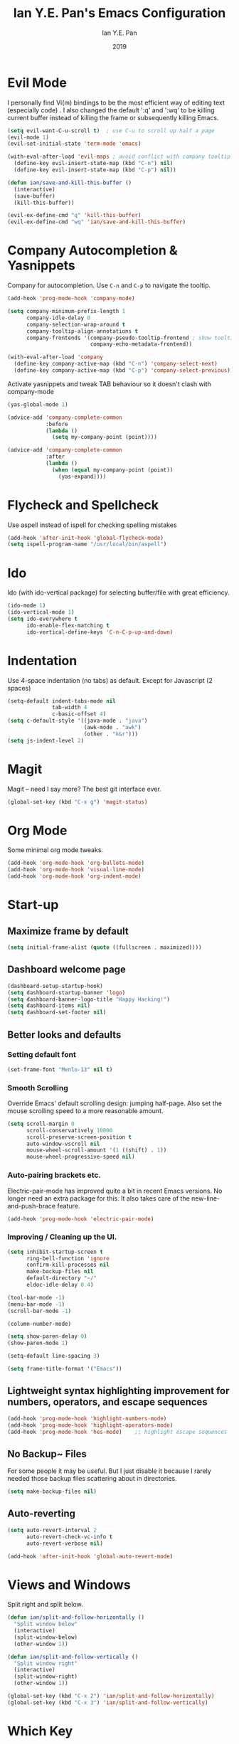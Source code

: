 #+Title: Ian Y.E. Pan's Emacs Configuration
#+Author: Ian Y.E. Pan
#+Date: 2019
* Evil Mode
I personally find Vi(m) bindings to be the most efficient way of editing text (especially code) . I also changed the default ':q' and ':wq' to be killing current buffer instead of killing the frame or subsequently killing Emacs.
#+BEGIN_SRC emacs-lisp
  (setq evil-want-C-u-scroll t)  ; use C-u to scroll up half a page
  (evil-mode 1)
  (evil-set-initial-state 'term-mode 'emacs)

  (with-eval-after-load 'evil-maps ; avoid conflict with company tooltip selection
    (define-key evil-insert-state-map (kbd "C-n") nil)
    (define-key evil-insert-state-map (kbd "C-p") nil))

  (defun ian/save-and-kill-this-buffer ()
    (interactive)
    (save-buffer)
    (kill-this-buffer))

  (evil-ex-define-cmd "q" 'kill-this-buffer)
  (evil-ex-define-cmd "wq" 'ian/save-and-kill-this-buffer)
#+END_SRC
* Company Autocompletion & Yasnippets
Company for autocompletion. Use ~C-n~ and ~C-p~ to navigate the tooltip.
#+BEGIN_SRC emacs-lisp
  (add-hook 'prog-mode-hook 'company-mode)

  (setq company-minimum-prefix-length 1
        company-idle-delay 0
        company-selection-wrap-around t
        company-tooltip-align-annotations t
        company-frontends '(company-pseudo-tooltip-frontend ; show tooltip even for single candidate
                            company-echo-metadata-frontend))

  (with-eval-after-load 'company
    (define-key company-active-map (kbd "C-n") 'company-select-next)
    (define-key company-active-map (kbd "C-p") 'company-select-previous))
#+END_SRC

Activate yasnippets and tweak TAB behaviour so it doesn't clash with company-mode
#+begin_src emacs-lisp
  (yas-global-mode 1)

  (advice-add 'company-complete-common
              :before
              (lambda ()
                (setq my-company-point (point))))

  (advice-add 'company-complete-common
              :after
              (lambda ()
                (when (equal my-company-point (point))
                  (yas-expand))))
#+end_src
* Flycheck and Spellcheck
Use aspell instead of ispell for checking spelling mistakes
#+BEGIN_SRC emacs-lisp
  (add-hook 'after-init-hook 'global-flycheck-mode)
  (setq ispell-program-name "/usr/local/bin/aspell")
#+END_SRC
* Ido
Ido (with ido-vertical package) for selecting buffer/file with great efficiency.
#+BEGIN_SRC emacs-lisp
  (ido-mode 1)
  (ido-vertical-mode 1)
  (setq ido-everywhere t
        ido-enable-flex-matching t
        ido-vertical-define-keys 'C-n-C-p-up-and-down)
#+END_SRC
* Indentation
Use 4-space indentation (no tabs) as default. Except for Javascript (2 spaces)
#+BEGIN_SRC emacs-lisp
  (setq-default indent-tabs-mode nil
                tab-width 4
                c-basic-offset 4)
  (setq c-default-style '((java-mode . "java")
                          (awk-mode . "awk")
                          (other . "k&r")))
  (setq js-indent-level 2)
#+END_SRC
* Magit
Magit -- need I say more? The best git interface ever.
#+BEGIN_SRC emacs-lisp
  (global-set-key (kbd "C-x g") 'magit-status)
#+END_SRC
* Org Mode
Some minimal org mode tweaks.
#+BEGIN_SRC emacs-lisp
  (add-hook 'org-mode-hook 'org-bullets-mode)
  (add-hook 'org-mode-hook 'visual-line-mode)
  (add-hook 'org-mode-hook 'org-indent-mode)
#+END_SRC
* Start-up
** Maximize frame by default
#+BEGIN_SRC emacs-lisp
  (setq initial-frame-alist (quote ((fullscreen . maximized))))
#+END_SRC
** Dashboard welcome page
#+BEGIN_SRC emacs-lisp
  (dashboard-setup-startup-hook)
  (setq dashboard-startup-banner 'logo)
  (setq dashboard-banner-logo-title "Happy Hacking!")
  (setq dashboard-items nil)
  (setq dashboard-set-footer nil)
#+END_SRC
** Better looks and defaults
*** Setting default font
#+BEGIN_SRC emacs-lisp
  (set-frame-font "Menlo-13" nil t)
#+END_SRC
*** Smooth Scrolling
Override Emacs' default scrolling design: jumping half-page. Also set the mouse scrolling speed to a more reasonable amount.
#+BEGIN_SRC emacs-lisp
  (setq scroll-margin 0
        scroll-conservatively 10000
        scroll-preserve-screen-position t
        auto-window-vscroll nil
        mouse-wheel-scroll-amount '(1 ((shift) . 1))
        mouse-wheel-progressive-speed nil)
#+END_SRC
*** Auto-pairing brackets etc.
Electric-pair-mode has improved quite a bit in recent Emacs versions. No longer need an extra package for this. It also takes care of the new-line-and-push-brace feature.
#+BEGIN_SRC emacs-lisp
  (add-hook 'prog-mode-hook 'electric-pair-mode)
#+END_SRC
*** Improving / Cleaning up the UI.
#+BEGIN_SRC emacs-lisp
  (setq inhibit-startup-screen t
        ring-bell-function 'ignore
        confirm-kill-processes nil
        make-backup-files nil
        default-directory "~/"
        eldoc-idle-delay 0.4)

  (tool-bar-mode -1)
  (menu-bar-mode -1)
  (scroll-bar-mode -1)

  (column-number-mode)

  (setq show-paren-delay 0)
  (show-paren-mode 1)

  (setq-default line-spacing 3)

  (setq frame-title-format '("Emacs"))
#+END_SRC
** Lightweight syntax highlighting improvement for numbers, operators, and escape sequences
#+BEGIN_SRC emacs-lisp
  (add-hook 'prog-mode-hook 'highlight-numbers-mode)
  (add-hook 'prog-mode-hook 'highlight-operators-mode)
  (add-hook 'prog-mode-hook 'hes-mode)    ;; highlight escape sequences
#+END_SRC
** No Backup~ Files
For some people it may be useful. But I just disable it because I rarely needed those backup files scattering about in directories.
#+BEGIN_SRC emacs-lisp
  (setq make-backup-files nil)
#+END_SRC
** Auto-reverting
#+BEGIN_SRC emacs-lisp
  (setq auto-revert-interval 2
        auto-revert-check-vc-info t
        auto-revert-verbose nil)

  (add-hook 'after-init-hook 'global-auto-revert-mode)
#+END_SRC
* Views and Windows
Split right and split below.
#+BEGIN_SRC emacs-lisp
  (defun ian/split-and-follow-horizontally ()
    "Split window below"
    (interactive)
    (split-window-below)
    (other-window 1))

  (defun ian/split-and-follow-vertically ()
    "Split window right"
    (interactive)
    (split-window-right)
    (other-window 1))

  (global-set-key (kbd "C-x 2") 'ian/split-and-follow-horizontally)
  (global-set-key (kbd "C-x 3") 'ian/split-and-follow-vertically)
#+END_SRC
* Which Key
#+BEGIN_SRC emacs-lisp
  (which-key-mode t)
  (setq which-key-idle-delay 0.4)
  (setq which-key-idle-secondary-delay 0.4)
#+END_SRC
* Whitespace cleanup on save
#+BEGIN_SRC emacs-lisp
  (add-hook 'before-save-hook 'whitespace-cleanup)
#+END_SRC

